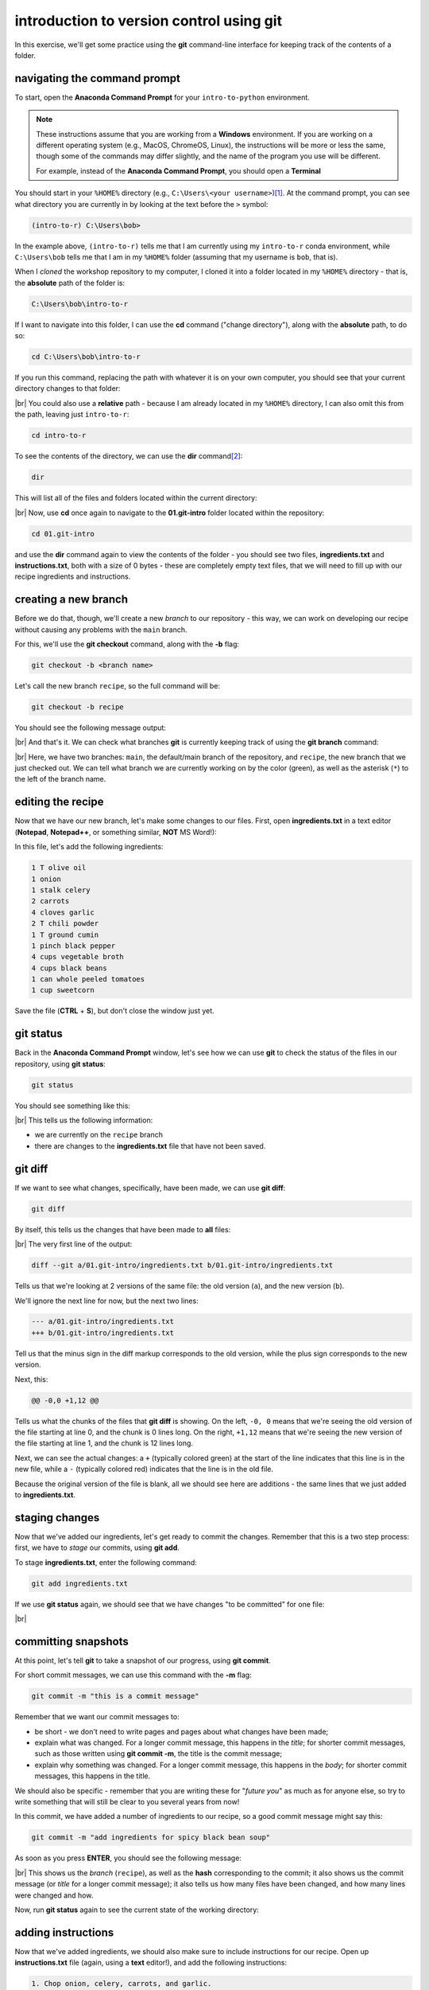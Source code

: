 introduction to version control using git
==========================================

In this exercise, we'll get some practice using the **git** command-line interface for keeping track of the contents
of a folder.

navigating the command prompt
-------------------------------

To start, open the **Anaconda Command Prompt** for your ``intro-to-python`` environment.

.. note::

    These instructions assume that you are working from a **Windows** environment. If you are working on a different
    operating system (e.g., MacOS, ChromeOS, Linux), the instructions will be more or less the same, though some of the
    commands may differ slightly, and the name of the program you use will be different.

    For example, instead of the **Anaconda Command Prompt**, you should open a **Terminal**


You should start in your ``%HOME%`` directory (e.g., ``C:\Users\<your username>``)\ [#]_. At the command prompt, you can
see what directory you are currently in by looking at the text before the ``>`` symbol:

.. code-block:: text

    (intro-to-r) C:\Users\bob>

In the example above, ``(intro-to-r)`` tells me that I am currently using my ``intro-to-r`` conda environment, while
``C:\Users\bob`` tells me that I am in my ``%HOME%`` folder (assuming that my username is ``bob``, that is).

When I *cloned* the workshop repository to my computer, I cloned it into a folder located in my ``%HOME%`` directory -
that is, the **absolute** path of the folder is:

.. code-block:: text

    C:\Users\bob\intro-to-r

If I want to navigate into this folder, I can use the **cd** command ("change directory"), along with the
**absolute** path, to do so:

.. code-block:: text

    cd C:\Users\bob\intro-to-r

If you run this command, replacing the path with whatever it is on your own computer, you should see that your
current directory changes to that folder:

.. image:: img/git/cd_absolute_path.png
    :width: 600
    :align: center
    :alt: the result of using the cd command

|br| You could also use a **relative** path - because I am already located in my ``%HOME%`` directory, I can also omit
this from the path, leaving just ``intro-to-r``:

.. code-block:: text

    cd intro-to-r

To see the contents of the directory, we can use the **dir** command\ [#]_:

.. code-block:: text

    dir

This will list all of the files and folders located within the current directory:

.. image:: img/git/dir_output.png
    :width: 600
    :align: center
    :alt: the result of using the dir command

|br| Now, use **cd** once again to navigate to the **01.git-intro** folder located within the repository:

.. code-block:: text

    cd 01.git-intro

and use the **dir** command again to view the contents of the folder - you should see two files, **ingredients.txt** and
**instructions.txt**, both with a size of 0 bytes - these are completely empty text files, that we will need to fill
up with our recipe ingredients and instructions.

creating a new branch
-----------------------

Before we do that, though, we'll create a new *branch* to our repository - this way, we can work on developing our
recipe without causing any problems with the ``main`` branch.

For this, we'll use the **git checkout** command, along with the **-b** flag:

.. code-block:: text

    git checkout -b <branch name>

Let's call the new branch ``recipe``, so the full command will be:

.. code-block:: text

    git checkout -b recipe

You should see the following message output:

.. image:: img/git/new_branch.png
    :width: 600
    :align: center
    :alt: checking out a new branch using git checkout

|br| And that's it. We can check what branches **git** is currently keeping track of using the **git branch** command:

.. image:: img/git/git_branch.png
    :width: 600
    :align: center
    :alt: the output of git branch in the command prompt

|br| Here, we have two branches: ``main``, the default/main branch of the repository, and ``recipe``, the new branch
that we just checked out. We can tell what branch we are currently working on by the color (green), as well as the
asterisk (``*``) to the left of the branch name.

editing the recipe
-------------------

Now that we have our new branch, let's make some changes to our files. First, open **ingredients.txt** in a text editor
(**Notepad**, **Notepad++**, or something similar, **NOT** MS Word!):


In this file, let's add the following ingredients:

.. code-block:: text

    1 T olive oil
    1 onion
    1 stalk celery
    2 carrots
    4 cloves garlic
    2 T chili powder
    1 T ground cumin
    1 pinch black pepper
    4 cups vegetable broth
    4 cups black beans
    1 can whole peeled tomatoes
    1 cup sweetcorn

Save the file (**CTRL** + **S**), but don't close the window just yet.

git status
------------

Back in the **Anaconda Command Prompt** window, let's see how we can use **git** to check the status of the files in
our repository, using **git status**:

.. code-block:: text

    git status

You should see something like this:

.. image:: img/git/status_modified.png
    :width: 600
    :align: center
    :alt: git status showing that one file has been modified

|br| This tells us the following information:

- we are currently on the ``recipe`` branch
- there are changes to the **ingredients.txt** file that have not been saved.

git diff
---------

If we want to see what changes, specifically, have been made, we can use **git diff**:

.. code-block:: text

    git diff

By itself, this tells us the changes that have been made to **all** files:

.. image:: img/git/git_diff.png
    :width: 600
    :align: center
    :alt: git diff showing that one file has been modified, with 12 lines added

|br| The very first line of the output:

.. code-block:: text

    diff --git a/01.git-intro/ingredients.txt b/01.git-intro/ingredients.txt

Tells us that we're looking at 2 versions of the same file: the old version (``a``), and the new version (``b``).

We'll ignore the next line for now, but the next two lines:

.. code-block:: text

    --- a/01.git-intro/ingredients.txt
    +++ b/01.git-intro/ingredients.txt

Tell us that the minus sign in the diff markup corresponds to the old version, while the plus sign corresponds to the
new version.

Next, this:

.. code-block:: text

    @@ -0,0 +1,12 @@

Tells us what the chunks of the files that **git diff** is showing. On the left, ``-0, 0`` means that we're seeing the
old version of the file starting at line 0, and the chunk is 0 lines long. On the right, ``+1,12`` means that we're
seeing the new version of the file starting at line 1, and the chunk is 12 lines long.

Next, we can see the actual changes: a ``+`` (typically colored green) at the start of the line indicates that this
line is in the new file, while a ``-`` (typically colored red) indicates that the line is in the old file.

Because the original version of the file is blank, all we should see here are additions - the same lines that we just
added to **ingredients.txt**.

staging changes
----------------

Now that we've added our ingredients, let's get ready to commit the changes. Remember that this is a two step process:
first, we have to *stage* our commits, using **git add**.

To stage **ingredients.txt**, enter the following command:

.. code-block:: text

    git add ingredients.txt

If we use **git status** again, we should see that we have changes "to be committed" for one file:

.. image:: img/git/git_add.png
    :width: 600
    :align: center
    :alt: git add showing that changes are to be committed

|br|

committing snapshots
---------------------

At this point, let's tell **git** to take a snapshot of our progress, using **git commit**.

For short commit messages, we can use this command with the **-m** flag:

.. code-block:: text

    git commit -m "this is a commit message"

Remember that we want our commit messages to:

- be short - we don't need to write pages and pages about what changes have been made;
- explain what was changed. For a longer commit message, this happens in the *title*; for shorter commit messages,
  such as those written using **git commit -m**, the title is the commit message;
- explain why something was changed. For a longer commit message, this happens in the *body*; for shorter commit
  messages, this happens in the title.

We should also be specific - remember that you are writing these for "*future you*" as much as for anyone else, so try
to write something that will still be clear to you several years from now!

In this commit, we have added a number of ingredients to our recipe, so a good commit message might say this:

.. code-block:: text

    git commit -m "add ingredients for spicy black bean soup"

As soon as you press **ENTER**, you should see the following message:

.. image:: img/git/git_commit.png
    :width: 600
    :align: center
    :alt: the output of git commit in the command prompt window

|br| This shows us the *branch* (``recipe``), as well as the **hash** corresponding to the commit; it also shows us
the commit message (or *title* for a longer commit message); it also tells us how many files have been changed, and how
many lines were changed and how.

Now, run **git status** again to see the current state of the working directory:

.. image:: img/git/status_commit.png
    :width: 600
    :align: center
    :alt: git status showing a clean working directory

adding instructions
---------------------

Now that we've added ingredients, we should also make sure to include instructions for our recipe. Open up
**instructions.txt** file (again, using a **text** editor!), and add the following instructions:

.. code-block:: text

    1. Chop onion, celery, carrots, and garlic.
    2. Heat oil in a large pot over medium-high heat.
    3. Saute onion, celery, and carrots for 5 minutes until soft, then add garlic. Stir for 1 minute.
    4. Season with chili powder, cumin, and pepper; cook for 1 additional minute.
    5. Stir in broth, 2 cups of beans, tomatoes, and corn; bring to a boil.
    6. Blend remaining beans until smooth, then stir into soup.
    7. Reduce heat to medium, and simmer for 15 additional minutes.

Now, stage these changes using **git add**:

.. code-block:: text

    git add instructions.txt

and commit the changes using **git commit**:

.. code-block:: text

    git commit -m "add instructions for cooking spicy black bean soup"


git log
--------

One way that we can keep track of the history of our repository is using **git log**, which allows us to scroll through
all of the different snapshots:

.. code-block:: text

    git log

.. image:: img/git/git_log.png
    :width: 600
    :align: center
    :alt: git log, showing the change history for the current repository

|br| This shows the commit history of the project in reverse chronological order, starting with the most recent. You
can see, for example, that the commit to add instructions for cooking the soup are at the top, showing the full *hash*
of the commit, the author of the commit, the date and time, and the title of the commit message.

You can also see this at the top:

.. code-block:: text

    (HEAD -> recipe)

We won't worry too much about what this means right now, but effectively ``HEAD`` means "the currently checked out
commit in the working directory"; it also tells us that the current branch checked out is ``recipe``. Whenever you add
a new commit, you see that ``HEAD`` updates to point to this most recent commit.

Further down, you can see this:

.. code-block:: text

    (origin/main, origin/HEAD, main)

This is the most recent commit on the local ``main`` branch, as well as the most recent commit in the remote repository
(``origin``).

If you want to see what files were changed with each commit, you can use **--stat**:

.. code-block:: text

    git log --stat

.. image:: img/git/git_log_stat.png
    :width: 600
    :align: center
    :alt: git log showing the change history of the current repository, including the files changed with each commit


customizing the recipe
-----------------------

Now that you have worked through some of the basics of using **git** to keep track of the files, it's time to spend
some time working on customizing and perfecting your soup recipe. For example, you might:

- decide that 2T of chili powder is far too much (or not nearly enough);
- want to add additional herbs or spices, such as ground coriander, oregano, or epazote;
- want to make it clear to use cooked beans (clarity is important!)

Whatever changes you make, remember to stage and commit them as we have practiced. Make sure that you also have a look
at tools like **git diff** and **git log** as you go, so that you see how things change as you continue to update
the files in the repository.

merging branches
-----------------

Once you have finished perfecting your soup recipe, it's time to combine this branch with the ``main`` branch. To do
this, you can first check out the ``main``:

.. code-block:: text

    git checkout main

Once you are back on the ``main`` branch, you can **merge** (combine) the two branches using **git merge**:

.. code-block:: text

    git merge recipe

This will update the current branch (``main``) with all of the changes committed to the ``recipe`` branch. You should
see something like the following output:

.. image:: img/git/git_merge.png
    :width: 600
    :align: center
    :alt: the output of a merge commit, showing that two branches have been merged

|br| Once all of the changes from a branch have been merged into ``main``, it can be a good idea to delete that branch,
to help keep the "tree" nicely pruned:

.. code-block::

    git branch -d recipe

notes
------

.. [#] In MacOS, it will most likely be ``/Users/<your username>``, and on Linux (including ChromeOS), it will most
  likely be ``/home/<your username>``.

.. [#] In MacOS/ChromeOS/Linux, use **ls** to "list" the contents of the directory, instead of **dir**

next steps
-----------

That's all for this lesson. If you are interested in continuing learning how to use the **git** command-line interface,
`learn git branching <https://learngitbranching.js.org/>`__ has a number of interactive exercises to help you practice
and develop your skills.

If you're not sure that the command line is for you, that's okay! You can download
`GitHub Desktop <https://desktop.github.com/>`__ (Windows and MacOS only), which provides a graphical user interface
for **git**.
